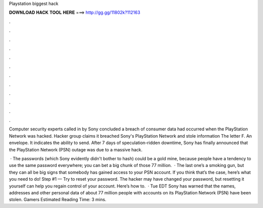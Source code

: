 Playstation biggest hack



𝐃𝐎𝐖𝐍𝐋𝐎𝐀𝐃 𝐇𝐀𝐂𝐊 𝐓𝐎𝐎𝐋 𝐇𝐄𝐑𝐄 ===> http://gg.gg/11802k?112163



.



.



.



.



.



.



.



.



.



.



.



.

Computer security experts called in by Sony concluded a breach of consumer data had occurred when the PlayStation Network was hacked. Hacker group claims it breached Sony's PlayStation Network and stole information The letter F. An envelope. It indicates the ability to send. After 7 days of speculation-ridden downtime, Sony has finally announced that the PlayStation Network (PSN) outage was due to a massive hack.

 · The passwords (which Sony evidently didn't bother to hash) could be a gold mine, because people have a tendency to use the same password everywhere; you can bet a big chunk of those 77 million.  · The last one’s a smoking gun, but they can all be big signs that somebody has gained access to your PSN account. If you think that’s the case, here’s what you need to do! Step #1 — Try to reset your password. The hacker may have changed your password, but resetting it yourself can help you regain control of your account. Here’s how to.  · Tue EDT Sony has warned that the names, addresses and other personal data of about 77 million people with accounts on its PlayStation Network (PSN) have been stolen. Gamers Estimated Reading Time: 3 mins.
